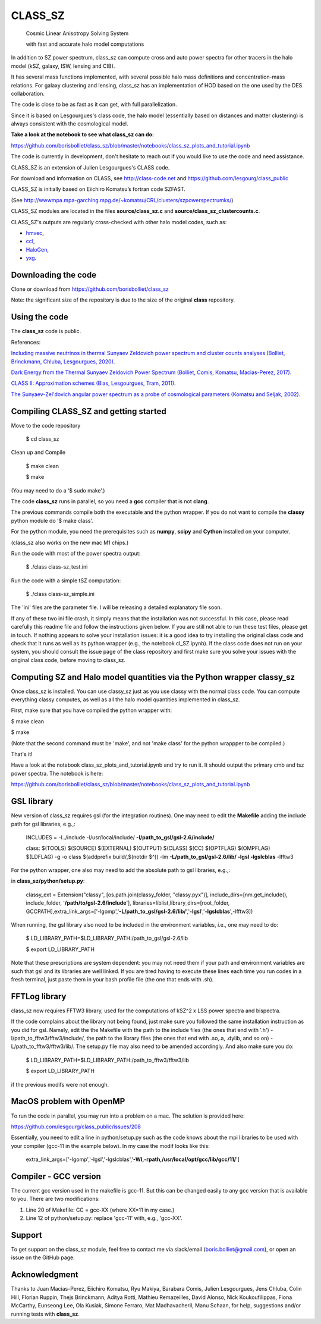 ==============================================
CLASS_SZ
==============================================
 Cosmic Linear Anisotropy Solving System

 with fast and accurate halo model computations



In addition to SZ power spectrum, class_sz can compute cross and auto power spectra for other tracers
in the halo model (kSZ, galaxy, ISW, lensing and CIB).

It has several mass functions implemented, with several possible halo mass definitions and concentration-mass
relations. For galaxy clustering and lensing, class_sz has an implementation of HOD based on the one used by
the DES collaboration.

The code is close to be as fast as it can get, with full parallelization.

Since it is based on Lesgourgues's class code, the halo model (essentially based on distances and
matter clustering) is always consistent with the cosmological model.



**Take a look at the notebook to see what class_sz can do:**

https://github.com/borisbolliet/class_sz/blob/master/notebooks/class_sz_plots_and_tutorial.ipynb

The code is currently in development, don't hesitate to reach out if you would like to use the code and need assistance.

CLASS_SZ is an extension of Julien Lesgourgues's CLASS code.

For download and information on CLASS, see http://class-code.net and https://github.com/lesgourg/class_public

CLASS_SZ is initially based on Eiichiro Komatsu’s fortran code SZFAST.

(See http://wwwmpa.mpa-garching.mpg.de/~komatsu/CRL/clusters/szpowerspectrumks/)

CLASS_SZ modules are located in the files **source/class_sz.c** and **source/class_sz_clustercounts.c**.


CLASS_SZ's outputs are regularly cross-checked with other halo model codes, such as:

- `hmvec <https://github.com/simonsobs/hmvec/tree/master/hmvec>`_,

- `ccl <https://github.com/LSSTDESC/CCL>`_,

- `HaloGen <https://github.com/EmmanuelSchaan/HaloGen/tree/master>`_,

- `yxg <https://github.com/nikfilippas/yxg>`_.



Downloading the code
--------------

Clone or download from https://github.com/borisbolliet/class_sz

Note: the significant size of the repository is due to the size of the original **class** repository.


Using the code
--------------

The **class_sz** code is public.

References:

`Including massive neutrinos in thermal Sunyaev Zeldovich power spectrum and cluster counts analyses (Bolliet, Brinckmann, Chluba, Lesgourgues, 2020) <https://arxiv.org/abs/1906.10359>`_.

`Dark Energy from the Thermal Sunyaev Zeldovich Power Spectrum (Bolliet, Comis, Komatsu, Macias-Perez, 2017)
<https://arxiv.org/abs/1712.00788>`_.

`CLASS II: Approximation schemes (Blas, Lesgourgues, Tram, 2011)
<http://arxiv.org/abs/1104.2933>`_.

`The Sunyaev-Zel'dovich angular power spectrum as a probe of cosmological parameters (Komatsu and Seljak, 2002)
<https://arxiv.org/abs/astro-ph/0205468>`_.


Compiling CLASS_SZ and getting started
--------------------------------------

Move to the code repository

    $ cd class_sz

Clean up and Compile

    $ make clean

    $ make

(You may need to do a ‘$ sudo make’.)

The code **class_sz** runs in parallel, so you need a **gcc** compiler that is not **clang**.

The previous commands compile both the executable and the python wrapper.
If you do not want to compile the **classy** python module do ‘$ make class’.

For the python module, you need the prerequisites such as **numpy**, **scipy**
and **Cython** installed on your computer.

(class_sz also works on the new mac M1 chips.)

Run the code with most of the power spectra output:

    $ ./class class-sz_test.ini

Run the code with a simple tSZ computation:

    $ ./class class-sz_simple.ini


The  'ini' files are the parameter file. I will be releasing a detailed explanatory file soon.

If any of these two ini file crash, it simply means that the installation was not successful. In this case, please read carefully this readme file and follow the instructions given below. If you are still not able to run these test files, please get in touch.
If nothing appears to solve your installation issues: it is a good idea to try installing the original class code and check that it runs as well as its python wrapper (e.g., the notebook cl_SZ.ipynb). If the class code does not run on your system, you should consult the issue page of the class repository and first make sure you solve your issues with the original class code, before moving to class_sz. 


Computing SZ and Halo model quantities via the Python wrapper classy_sz
------------------------------


Once class_sz is installed. You can use classy_sz just as you use classy with the normal class code.
You can compute everything classy computes, as well as all the halo model quantities implemented in class_sz.

First, make sure that you have compiled the python wrapper with:

$ make clean

$ make

(Note that the second command must be 'make', and not 'make class' for the python wrappper to be compiled.)

That's it!

Have a look at the notebook class_sz_plots_and_tutorial.ipynb and try to run it. It should output the primary cmb and tsz power spectra.
The notebook is here:

https://github.com/borisbolliet/class_sz/blob/master/notebooks/class_sz_plots_and_tutorial.ipynb



GSL library
------------------------------


New version of class_sz requires gsl (for the integration routines).
One may need to edit the **Makefile** adding the include path for gsl libraries, e.g.,:


    INCLUDES = -I../include -I/usr/local/include/ **-I/path_to_gsl/gsl-2.6/include/**

    class: $(TOOLS) $(SOURCE) $(EXTERNAL) $(OUTPUT) $(CLASS) $(CC) $(OPTFLAG) $(OMPFLAG) $(LDFLAG) -g -o class $(addprefix build/,$(notdir $^)) -lm **-L/path_to_gsl/gsl-2.6/lib/ -lgsl -lgslcblas** -lfftw3

For the python wrapper, one also may need to add the absolute path to gsl libraries, e.g.,:

in **class_sz/python/setup.py**:

    classy_ext = Extension("classy", [os.path.join(classy_folder, "classy.pyx")], include_dirs=[nm.get_include(), include_folder, '**/path/to/gsl-2.6/include**'], libraries=liblist,library_dirs=[root_folder, GCCPATH],extra_link_args=['-lgomp','**-L/path_to_gsl/gsl-2.6/lib/**','**-lgsl**','**-lgslcblas**',-lfftw3])



When running, the gsl library also need to be included in the environment variables, i.e., one may
need to do:

    $ LD_LIBRARY_PATH=$LD_LIBRARY_PATH:/path_to_gsl/gsl-2.6/lib

    $ export LD_LIBRARY_PATH

Note that these prescriptions are system dependent: you may not need them if your path and environment variables are such that gsl and its libraries are well linked.
If you are tired having to execute these lines each time you run codes in a fresh terminal, just paste them in your bash profile file (the one that ends with .sh).

FFTLog library
------------------------------

class_sz now requires FFTW3 library, used for the computations of kSZ^2 x LSS power spectra and bispectra.

If the code complains about the library not being found, just make sure you followed the same installation instruction as you did for gsl.
Namely, edit the the Makefile with the path to the include files (the ones that end with '.h') -I/path_to_fftw3/fftw3/include/, the path to the library files (the ones that end with .so,.a, .dylib, and so on) -L/path_to_fftw3/fftw3/lib/. The setup.py file may also need to be amended accordingly.
And also make sure you do:

    $ LD_LIBRARY_PATH=$LD_LIBRARY_PATH:/path_to_fftw3/fftw3/lib

    $ export LD_LIBRARY_PATH

if the previous modifs were not enough.

MacOS problem with OpenMP
------------------------------

To run the code in parallel, you may run into a problem on a mac. The solution is provided here:

https://github.com/lesgourg/class_public/issues/208

Essentially, you need to edit a line in python/setup.py such as the code knows about the mpi libraries to be used with your compiler (gcc-11 in the example below).
In my case the modif looks like this:

  extra_link_args=['-lgomp','-lgsl','-lgslcblas','**-Wl,-rpath,/usr/local/opt/gcc/lib/gcc/11/**']


Compiler - GCC version
------------------------------

The current gcc version used in the makefile is gcc-11. But this  can be changed easily to any gcc version that is available to you.
There are two modifications:

1) Line 20 of Makefile: CC = gcc-XX (where XX=11 in my case.)

2) Line 12 of python/setup.py: replace 'gcc-11' with, e.g., 'gcc-XX'.



Support
-------

To get support on the class_sz module, feel free to contact me via slack/email (boris.bolliet@gmail.com), or open an issue on the GitHub page.

Acknowledgment
-------

Thanks to  Juan Macias-Perez, Eiichiro Komatsu, Ryu Makiya, Barabara Comis, Julien Lesgourgues, Jens Chluba, Colin Hill, Florian Ruppin, Thejs Brinckmann, Aditya Rotti, Mathieu Remazeilles, David Alonso, Nick Koukoufilippas, Fiona McCarthy, Eunseong Lee, Ola Kusiak, Simone Ferraro, Mat Madhavacheril, Manu Schaan, for help, suggestions and/or running tests with **class_sz**.
